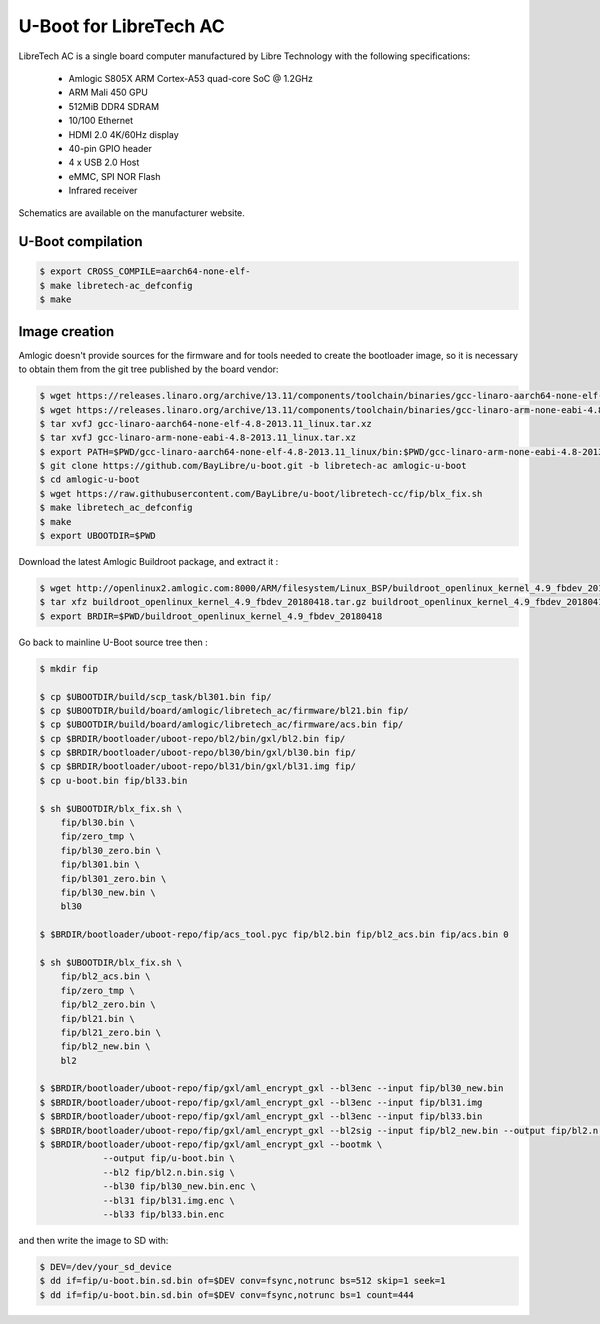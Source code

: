 .. SPDX-License-Identifier: GPL-2.0+

U-Boot for LibreTech AC
=======================

LibreTech AC is a single board computer manufactured by Libre Technology
with the following specifications:

 - Amlogic S805X ARM Cortex-A53 quad-core SoC @ 1.2GHz
 - ARM Mali 450 GPU
 - 512MiB DDR4 SDRAM
 - 10/100 Ethernet
 - HDMI 2.0 4K/60Hz display
 - 40-pin GPIO header
 - 4 x USB 2.0 Host
 - eMMC, SPI NOR Flash
 - Infrared receiver

Schematics are available on the manufacturer website.

U-Boot compilation
------------------

.. code-block:: bash

    $ export CROSS_COMPILE=aarch64-none-elf-
    $ make libretech-ac_defconfig
    $ make

Image creation
--------------

Amlogic doesn't provide sources for the firmware and for tools needed
to create the bootloader image, so it is necessary to obtain them from
the git tree published by the board vendor:

.. code-block:: bash

    $ wget https://releases.linaro.org/archive/13.11/components/toolchain/binaries/gcc-linaro-aarch64-none-elf-4.8-2013.11_linux.tar.xz
    $ wget https://releases.linaro.org/archive/13.11/components/toolchain/binaries/gcc-linaro-arm-none-eabi-4.8-2013.11_linux.tar.xz
    $ tar xvfJ gcc-linaro-aarch64-none-elf-4.8-2013.11_linux.tar.xz
    $ tar xvfJ gcc-linaro-arm-none-eabi-4.8-2013.11_linux.tar.xz
    $ export PATH=$PWD/gcc-linaro-aarch64-none-elf-4.8-2013.11_linux/bin:$PWD/gcc-linaro-arm-none-eabi-4.8-2013.11_linux/bin:$PATH
    $ git clone https://github.com/BayLibre/u-boot.git -b libretech-ac amlogic-u-boot
    $ cd amlogic-u-boot
    $ wget https://raw.githubusercontent.com/BayLibre/u-boot/libretech-cc/fip/blx_fix.sh
    $ make libretech_ac_defconfig
    $ make
    $ export UBOOTDIR=$PWD

Download the latest Amlogic Buildroot package, and extract it :

.. code-block:: bash

    $ wget http://openlinux2.amlogic.com:8000/ARM/filesystem/Linux_BSP/buildroot_openlinux_kernel_4.9_fbdev_20180418.tar.gz
    $ tar xfz buildroot_openlinux_kernel_4.9_fbdev_20180418.tar.gz buildroot_openlinux_kernel_4.9_fbdev_20180418/bootloader
    $ export BRDIR=$PWD/buildroot_openlinux_kernel_4.9_fbdev_20180418

Go back to mainline U-Boot source tree then :

.. code-block:: bash

    $ mkdir fip

    $ cp $UBOOTDIR/build/scp_task/bl301.bin fip/
    $ cp $UBOOTDIR/build/board/amlogic/libretech_ac/firmware/bl21.bin fip/
    $ cp $UBOOTDIR/build/board/amlogic/libretech_ac/firmware/acs.bin fip/
    $ cp $BRDIR/bootloader/uboot-repo/bl2/bin/gxl/bl2.bin fip/
    $ cp $BRDIR/bootloader/uboot-repo/bl30/bin/gxl/bl30.bin fip/
    $ cp $BRDIR/bootloader/uboot-repo/bl31/bin/gxl/bl31.img fip/
    $ cp u-boot.bin fip/bl33.bin

    $ sh $UBOOTDIR/blx_fix.sh \
    	fip/bl30.bin \
    	fip/zero_tmp \
    	fip/bl30_zero.bin \
    	fip/bl301.bin \
    	fip/bl301_zero.bin \
    	fip/bl30_new.bin \
    	bl30

    $ $BRDIR/bootloader/uboot-repo/fip/acs_tool.pyc fip/bl2.bin fip/bl2_acs.bin fip/acs.bin 0

    $ sh $UBOOTDIR/blx_fix.sh \
    	fip/bl2_acs.bin \
    	fip/zero_tmp \
    	fip/bl2_zero.bin \
    	fip/bl21.bin \
    	fip/bl21_zero.bin \
    	fip/bl2_new.bin \
    	bl2

    $ $BRDIR/bootloader/uboot-repo/fip/gxl/aml_encrypt_gxl --bl3enc --input fip/bl30_new.bin
    $ $BRDIR/bootloader/uboot-repo/fip/gxl/aml_encrypt_gxl --bl3enc --input fip/bl31.img
    $ $BRDIR/bootloader/uboot-repo/fip/gxl/aml_encrypt_gxl --bl3enc --input fip/bl33.bin
    $ $BRDIR/bootloader/uboot-repo/fip/gxl/aml_encrypt_gxl --bl2sig --input fip/bl2_new.bin --output fip/bl2.n.bin.sig
    $ $BRDIR/bootloader/uboot-repo/fip/gxl/aml_encrypt_gxl --bootmk \
    		--output fip/u-boot.bin \
    		--bl2 fip/bl2.n.bin.sig \
    		--bl30 fip/bl30_new.bin.enc \
    		--bl31 fip/bl31.img.enc \
    		--bl33 fip/bl33.bin.enc

and then write the image to SD with:

.. code-block:: bash

    $ DEV=/dev/your_sd_device
    $ dd if=fip/u-boot.bin.sd.bin of=$DEV conv=fsync,notrunc bs=512 skip=1 seek=1
    $ dd if=fip/u-boot.bin.sd.bin of=$DEV conv=fsync,notrunc bs=1 count=444
